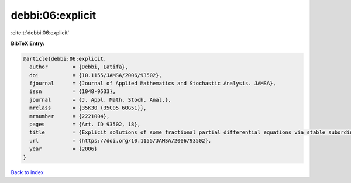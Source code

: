 debbi:06:explicit
=================

:cite:t:`debbi:06:explicit`

**BibTeX Entry:**

.. code-block:: bibtex

   @article{debbi:06:explicit,
     author        = {Debbi, Latifa},
     doi           = {10.1155/JAMSA/2006/93502},
     fjournal      = {Journal of Applied Mathematics and Stochastic Analysis. JAMSA},
     issn          = {1048-9533},
     journal       = {J. Appl. Math. Stoch. Anal.},
     mrclass       = {35K30 (35C05 60G51)},
     mrnumber      = {2221004},
     pages         = {Art. ID 93502, 18},
     title         = {Explicit solutions of some fractional partial differential equations via stable subordinators},
     url           = {https://doi.org/10.1155/JAMSA/2006/93502},
     year          = {2006}
   }

`Back to index <../By-Cite-Keys.html>`_
